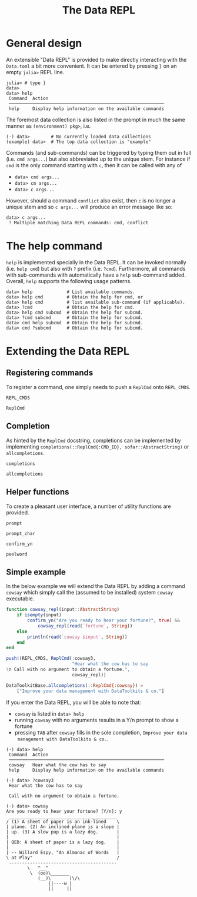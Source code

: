 #+title: The Data REPL

* General design

An extensible "Data REPL" is provided to make directly interacting with the
=Data.toml= a bit more convenient. It can be entered by pressing =}= on an empty
=julia>= REPL line.

#+begin_example
julia> # type }
data>
data> help
 Command  Action
 ───────────────────────────────────────────────────────────
 help     Display help information on the available commands
#+end_example

The foremost data collection is also listed in the prompt in much the same
manner as =(environment) pkg>=, i.e.

#+begin_example
(⋅) data>        # No currently loaded data collections
(example) data>  # The top data collection is "example"
#+end_example

Commands (and sub-commands) can be triggered by typing them out in full (i.e.
=cmd args...=) but also abbreviated up to the unique stem. For instance if =cmd= is
the only command starting with =c=, then it can be called with any of
+ =data> cmd args...=
+ =data> cm args...=
+ =data> c args...=
However, should a command =conflict= also exist, then =c= is no longer a unique stem
and so =c args...= will produce an error message like so:

#+begin_example
data> c args...
 ! Multiple matching Data REPL commands: cmd, conflict
#+end_example

* The help command

=help= is implemented specially in the Data REPL. It can be invoked normally (i.e.
=help cmd=) but also with =?= prefix (i.e. =?cmd=). Furthermore, all commands with
sub-commands with automatically have a =help= sub-command added. Overall, =help=
supports the following usage patterns.

#+begin_example
data> help             # List available commands.
data> help cmd         # Obtain the help for cmd, or
data> help cmd         # list available sub-command (if applicable).
data> ?cmd             # Obtain the help for cmd.
data> help cmd subcmd  # Obtain the help for subcmd.
data> ?cmd subcmd      # Obtain the help for subcmd.
data> cmd help subcmd  # Obtain the help for subcmd.
data> cmd ?subcmd      # Obtain the help for subcmd.
#+end_example

* Extending the Data REPL
** Registering commands

To register a command, one simply needs to push a ~ReplCmd~ onto ~REPL_CMDS~.

#+begin_src @docs
REPL_CMDS
#+end_src

#+begin_src @docs
ReplCmd
#+end_src

** Completion

As hinted by the ~ReplCmd~ docstring, completions can be implemented by
implementing ~completions(::ReplCmd{:CMD_ID}, sofar::AbstractString)~ or
~allcompletions~.

#+begin_src @docs
completions
#+end_src

#+begin_src @docs
allcompletions
#+end_src

** Helper functions

To create a pleasant user interface, a number of utility functions are provided.

#+begin_src @docs
prompt
#+end_src

#+begin_src @docs
prompt_char
#+end_src

#+begin_src @docs
confirm_yn
#+end_src

#+begin_src @docs
peelword
#+end_src

** Simple example

In the below example we will extend the Data REPL by adding a command =cowsay=
which simply call the (assumed to be installed) system ~cowsay~ executable.

#+begin_src julia
function cowsay_repl(input::AbstractString)
    if isempty(input)
        confirm_yn("Are you ready to hear your fortune?", true) &&
            cowsay_repl(read(`fortune`, String))
    else
        println(read(`cowsay $input`, String))
    end
end

push!(REPL_CMDS, ReplCmd(:cowsay3,
                         "Hear what the cow has to say
\n Call with no argument to obtain a fortune.",
                         cowsay_repl))

DataToolkitBase.allcompletions(::ReplCmd{:cowsay}) =
    ["Improve your data management with DataToolkits & co."]
#+end_src

If you enter the Data REPL, you will be able to note that:
+ =cowsay= is listed in =data> help=
+ running =cowsay= with no arguments results in a Y/n prompt to show a fortune
+ pressing =TAB= after =cowsay= fills in the sole completion, =Improve your data
  management with DataToolkits & co.=.

#+begin_example
(⋅) data> help
 Command  Action
 ───────────────────────────────────────────────────────────
 cowsay   Hear what the cow has to say
 help     Display help information on the available commands

(⋅) data> ?cowsay3
 Hear what the cow has to say

 Call with no argument to obtain a fortune.

(⋅) data> cowsay
Are you ready to hear your fortune? [Y/n]: y
 _________________________________________
/ (1) A sheet of paper is an ink-lined    \
| plane. (2) An inclined plane is a slope |
| up. (3) A slow pup is a lazy dog.       |
|                                         |
| QED: A sheet of paper is a lazy dog.    |
|                                         |
| -- Willard Espy, "An Almanac of Words   |
\ at Play"                                /
 -----------------------------------------
        \   ^__^
         \  (oo)\_______
            (__)\       )\/\
                ||----w |
                ||     ||

#+end_example
